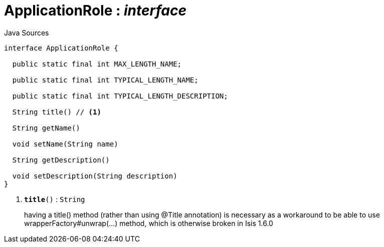 = ApplicationRole : _interface_
:Notice: Licensed to the Apache Software Foundation (ASF) under one or more contributor license agreements. See the NOTICE file distributed with this work for additional information regarding copyright ownership. The ASF licenses this file to you under the Apache License, Version 2.0 (the "License"); you may not use this file except in compliance with the License. You may obtain a copy of the License at. http://www.apache.org/licenses/LICENSE-2.0 . Unless required by applicable law or agreed to in writing, software distributed under the License is distributed on an "AS IS" BASIS, WITHOUT WARRANTIES OR  CONDITIONS OF ANY KIND, either express or implied. See the License for the specific language governing permissions and limitations under the License.

.Java Sources
[source,java]
----
interface ApplicationRole {

  public static final int MAX_LENGTH_NAME;

  public static final int TYPICAL_LENGTH_NAME;

  public static final int TYPICAL_LENGTH_DESCRIPTION;

  String title() // <.>

  String getName()

  void setName(String name)

  String getDescription()

  void setDescription(String description)
}
----

<.> `[teal]#*title*#()` : `String`
+
--
having a title() method (rather than using @Title annotation) is necessary as a workaround to be able to use wrapperFactory#unwrap(...) method, which is otherwise broken in Isis 1.6.0
--

